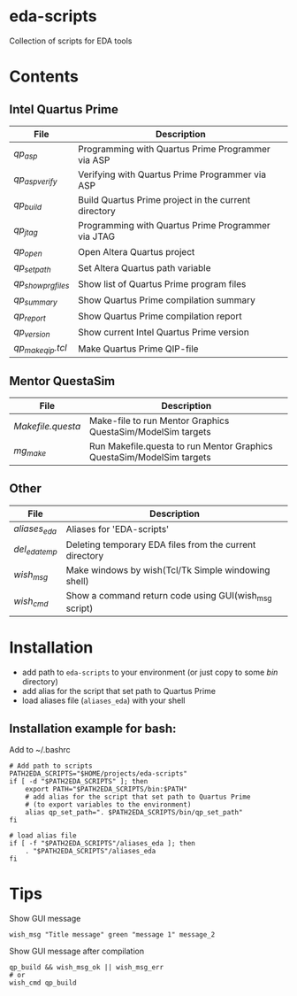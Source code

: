 * eda-scripts
Collection of scripts for EDA tools

* Contents

** Intel Quartus Prime
|-------------------+------------------------------------------------------|
| File              | Description                                          |
|-------------------+------------------------------------------------------|
| [[bin/qp_asp][qp_asp]]            | Programming with Quartus Prime Programmer via ASP    |
| [[bin/qp_asp_verify][qp_asp_verify]]     | Verifying with Quartus Prime Programmer via ASP      |
| [[bin/qp_build][qp_build]]          | Build Quartus Prime project in the current directory |
| [[bin/qp_jtag][qp_jtag]]           | Programming with Quartus Prime Programmer via JTAG   |
| [[bin/qp_open][qp_open]]           | Open Altera Quartus project                          |
| [[bin/qp_set_path][qp_set_path]]       | Set Altera Quartus path variable                     |
| [[bin/qp_show_prg_files][qp_show_prg_files]] | Show list of Quartus Prime program files             |
| [[bin/qp_summary][qp_summary]]        | Show Quartus Prime compilation summary               |
| [[bin/qp_report][qp_report]]         | Show Quartus Prime compilation report                |
| [[bin/qp_version][qp_version]]        | Show current Intel Quartus Prime version             |
| [[bin/qp_make_qip.tcl][qp_make_qip.tcl]]   | Make Quartus Prime QIP-file                          |
|-------------------+------------------------------------------------------|

** Mentor QuestaSim
|-----------------+-----------------------------------------------------------------------|
| File            | Description                                                           |
|-----------------+-----------------------------------------------------------------------|
| [[bin/Makefile.questa][Makefile.questa]] | Make-file to run Mentor Graphics QuestaSim/ModelSim targets           |
| [[bin/mg_make][mg_make]]         | Run Makefile.questa to run Mentor Graphics QuestaSim/ModelSim targets |
|-----------------+-----------------------------------------------------------------------|

** Other
|--------------+---------------------------------------------------------|
| File         | Description                                             |
|--------------+---------------------------------------------------------|
| [[aliases_eda][aliases_eda]]  | Aliases for 'EDA-scripts'                               |
| [[bin/del_eda_temp][del_eda_temp]] | Deleting temporary EDA files from the current directory |
| [[bin/wish_msg][wish_msg]]     | Make windows by wish(Tcl/Tk Simple windowing shell)     |
| [[bin/wish_cmd][wish_cmd]]     | Show a command return code using GUI(wish_msg script)   |
|--------------+---------------------------------------------------------|

* Installation

- add path to =eda-scripts= to your environment (or just copy to some /bin/ directory)
- add alias for the script that set path to Quartus Prime
- load aliases file (=aliases_eda=) with your shell

** Installation example for bash:

Add to ~/.bashrc
#+begin_src shell-script
# Add path to scripts
PATH2EDA_SCRIPTS="$HOME/projects/eda-scripts"
if [ -d "$PATH2EDA_SCRIPTS" ]; then
    export PATH="$PATH2EDA_SCRIPTS/bin:$PATH"
    # add alias for the script that set path to Quartus Prime
    # (to export variables to the environment)
    alias qp_set_path=". $PATH2EDA_SCRIPTS/bin/qp_set_path"
fi

# load alias file
if [ -f "$PATH2EDA_SCRIPTS"/aliases_eda ]; then
    . "$PATH2EDA_SCRIPTS"/aliases_eda
fi
#+end_src

* Tips

Show GUI message
#+begin_src shell-script
wish_msg "Title message" green "message 1" message_2
#+end_src

[[./images/wish_msg.png]]

Show GUI message after compilation
#+begin_src shell-script
qp_build && wish_msg_ok || wish_msg_err
# or
wish_cmd qp_build
#+end_src
